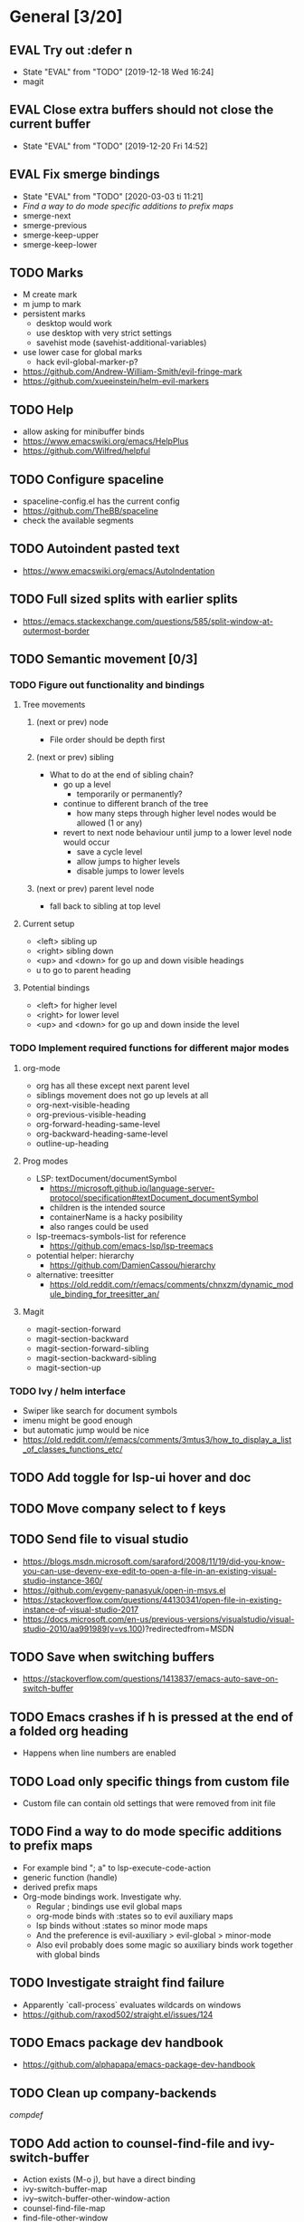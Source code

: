 #+TAGS: { bug(b) improvement(i) package(p) }
#+TODO: TODO EVAL(!)
* General [3/20]
** EVAL Try out :defer n
- State "EVAL"       from "TODO"       [2019-12-18 Wed 16:24]
- magit
** EVAL Close extra buffers should not close the current buffer
- State "EVAL"       from "TODO"       [2019-12-20 Fri 14:52]
** EVAL Fix smerge bindings
- State "EVAL"       from "TODO"       [2020-03-03 ti 11:21]
- [[*Find a way to do mode specific additions to prefix maps][Find a way to do mode specific additions to prefix maps]]
- smerge-next
- smerge-previous
- smerge-keep-upper
- smerge-keep-lower
** TODO Marks
- M create mark
- m jump to mark
- persistent marks
   - desktop would work
   - use desktop with very strict settings
   - savehist mode (savehist-additional-variables)
- use lower case for global marks
   - hack evil-global-marker-p?
- https://github.com/Andrew-William-Smith/evil-fringe-mark
- https://github.com/xueeinstein/helm-evil-markers
** TODO Help
- allow asking for minibuffer binds
- https://www.emacswiki.org/emacs/HelpPlus
- https://github.com/Wilfred/helpful
** TODO Configure spaceline
- spaceline-config.el has the current config
- https://github.com/TheBB/spaceline
- check the available segments
** TODO Autoindent pasted text
- https://www.emacswiki.org/emacs/AutoIndentation
** TODO Full sized splits with earlier splits
- https://emacs.stackexchange.com/questions/585/split-window-at-outermost-border
** TODO Semantic movement [0/3]
*** TODO Figure out functionality and bindings
**** Tree movements
***** (next or prev) node
- File order should be depth first
***** (next or prev) sibling
- What to do at the end of sibling chain?
  - go up a level
    - temporarily or permanently?
  - continue to different branch of the tree
    - how many steps through higher level nodes would be allowed (1 or any)
  - revert to next node behaviour until jump to a lower level node would occur
    - save a cycle level
    - allow jumps to higher levels
    - disable jumps to lower levels
***** (next or prev) parent level node
- fall back to sibling at top level
**** Current setup
- <left> sibling up
- <right> sibling down
- <up> and <down> for go up and down visible headings
- u to go to parent heading
**** Potential bindings
- <left> for higher level
- <right> for lower level
- <up> and <down> for go up and down inside the level
*** TODO Implement required functions for different major modes
**** org-mode
- org has all these except next parent level
- siblings movement does not go up levels at all
- org-next-visible-heading
- org-previous-visible-heading
- org-forward-heading-same-level
- org-backward-heading-same-level
- outline-up-heading
**** Prog modes
- LSP: textDocument/documentSymbol
  - https://microsoft.github.io/language-server-protocol/specification#textDocument_documentSymbol
  - children is the intended source
  - containerName is a hacky posibility
  - also ranges could be used
- lsp-treemacs-symbols-list for reference
  - https://github.com/emacs-lsp/lsp-treemacs
- potential helper: hierarchy
  - https://github.com/DamienCassou/hierarchy
- alternative: treesitter
  - https://old.reddit.com/r/emacs/comments/chnxzm/dynamic_module_binding_for_treesitter_an/
**** Magit
- magit-section-forward
- magit-section-backward
- magit-section-forward-sibling
- magit-section-backward-sibling
- magit-section-up
*** TODO Ivy / helm interface
- Swiper like search for document symbols
- imenu might be good enough
- but automatic jump would be nice
- https://old.reddit.com/r/emacs/comments/3mtus3/how_to_display_a_list_of_classes_functions_etc/
** TODO Add toggle for lsp-ui hover and doc
** TODO Move company select to f keys
** TODO Send file to visual studio
- https://blogs.msdn.microsoft.com/saraford/2008/11/19/did-you-know-you-can-use-devenv-exe-edit-to-open-a-file-in-an-existing-visual-studio-instance-360/
- https://github.com/evgeny-panasyuk/open-in-msvs.el
- https://stackoverflow.com/questions/44130341/open-file-in-existing-instance-of-visual-studio-2017
- https://docs.microsoft.com/en-us/previous-versions/visualstudio/visual-studio-2010/aa991989(v=vs.100)?redirectedfrom=MSDN
** TODO Save when switching buffers
- https://stackoverflow.com/questions/1413837/emacs-auto-save-on-switch-buffer
** TODO Emacs crashes if h is pressed at the end of a folded org heading
- Happens when line numbers are enabled
** TODO Load only specific things from custom file
- Custom file can contain old settings that were removed from init file
** TODO Find a way to do mode specific additions to prefix maps
- For example bind "; a" to lsp-execute-code-action
- generic function (handle)
- derived prefix maps
- Org-mode bindings work. Investigate why.
  - Regular ; bindings use evil global maps
  - org-mode binds with :states so to evil auxiliary maps
  - lsp binds without :states so minor mode maps
  - And the preference is evil-auxiliary > evil-global > minor-mode
  - Also evil probably does some magic so auxiliary binds work together with global binds
** TODO Investigate straight find failure
- Apparently `call-process` evaluates wildcards on windows
- https://github.com/raxod502/straight.el/issues/124
** TODO Emacs package dev handbook
- https://github.com/alphapapa/emacs-package-dev-handbook
** TODO Clean up company-backends
[[compdef][compdef]]
** TODO Add action to counsel-find-file and ivy-switch-buffer
- Action exists (M-o j), but have a direct binding
- ivy-switch-buffer-map
- ivy--switch-buffer-other-window-action
- counsel-find-file-map
- find-file-other-window
* Org-mode [2/7]
** EVAL Better bindings
- State "EVAL"       from "TODO"       [2019-08-20 Tue 12:16]
- [X] tags
- [X] todo status
- [X] priorities
- [X] refile
** EVAL org-cycle jumps to the beginning of line
- State "EVAL"       from "TODO"       [2019-08-20 Tue 14:16]
- There needs to be a space between the bullets and point for it to work correctly
  - In list items this is not necessary
  - What actually controls this?
  - And can it be hacked?
- evil-move-beyond-eol is needed to make this possible
** TODO Org-mode capture templates [1/2]
*** EVAL Automatically fill the package name from link on clipboard
- State "EVAL"       from "TODO"       [2020-01-10 pe 16:49]
*** TODO Work todo
** TODO Org-mode agenda templates [0/0]
** TODO Add org-chef sites [0/2]
*** TODO Smitten kitchen
*** TODO Bon appetit
** TODO Figure out how to do archiving
** TODO Heading movement doesn't work in visual mode
* Packages [4/23]
** EVAL YASnippet
- https://github.com/joaotavora/yasnippet
** EVAL doom-themes
- State "EVAL"       from "TODO"       [2020-01-10 pe 16:05]
- https://github.com/hlissner/emacs-doom-themes
** EVAL straight.el
- State "EVAL"       from "TODO"       [2020-02-01 Sat 13:36]
- https://github.com/raxod502/straight.el
** EVAL company-posframe
- State "EVAL"       from "TODO"       [2020-03-20 pe 16:16]
- https://github.com/tumashu/company-posframe
** TODO Agressive indent
- minor mode that keeps your code always indented
- https://github.com/Malabarba/aggressive-indent-mode
** TODO ws-butler
- Unobtrusively trim extraneous white-space *ONLY* in lines edited.
- https://github.com/lewang/ws-butler
** TODO wgrep
- wgrep allows you to edit a grep buffer and apply those changes to the file buffer.
- https://github.com/mhayashi1120/Emacs-wgrep
** TODO targets
- Extension of evil text objects (not "stable" but feel free to try and give feedback)
- https://github.com/noctuid/targets.el
** TODO org-projectile
- Manage org-mode TODOs for your projectile projects
- https://github.com/IvanMalison/org-projectile
** TODO compdef
- A stupid Emacs completion definer.
- https://gitlab.com/jjzmajic/compdef
** TODO Dumb-jump
- an Emacs "jump to definition" package for 40+ languages
- https://github.com/jacktasia/dumb-jump
** TODO evil-owl
- preview registers and marks before actually using them
- https://github.com/mamapanda/evil-owl
** TODO Rustic
- Rust development environment for Emacs
- https://github.com/brotzeit/rustic
** TODO handle
- A handle for major-mode generic functions.
- https://gitlab.com/jjzmajic/handle
** TODO org-ql
- An Org-mode query language, including search commands and saved views
- https://github.com/alphapapa/org-ql
** TODO psession
- Yet another package for emacs persistent sessions
- https://github.com/thierryvolpiatto/psession
** TODO ESUP
- ESUP - Emacs Start Up Profiler
- https://github.com/jschaf/esup
** TODO lsp-treemacs
- https://github.com/emacs-lsp/lsp-treemacs
** TODO dap-mode
- Emacs ❤ Debug Adapter Protocol
- https://github.com/emacs-lsp/dap-mode
** TODO Shackle
- Enforce rules for popup windows
- https://github.com/wasamasa/shackle
** TODO ranger.el
- Dired alternative
- https://github.com/ralesi/ranger.el
** TODO dimmer.el
- Visually highlight the selected buffer.
- https://github.com/gonewest818/dimmer.el
- Though, it is often the case that other buffers contain relevant info
** TODO org-roam
- Rudimentary Roam replica with Org-mode
- https://github.com/jethrokuan/org-roam
